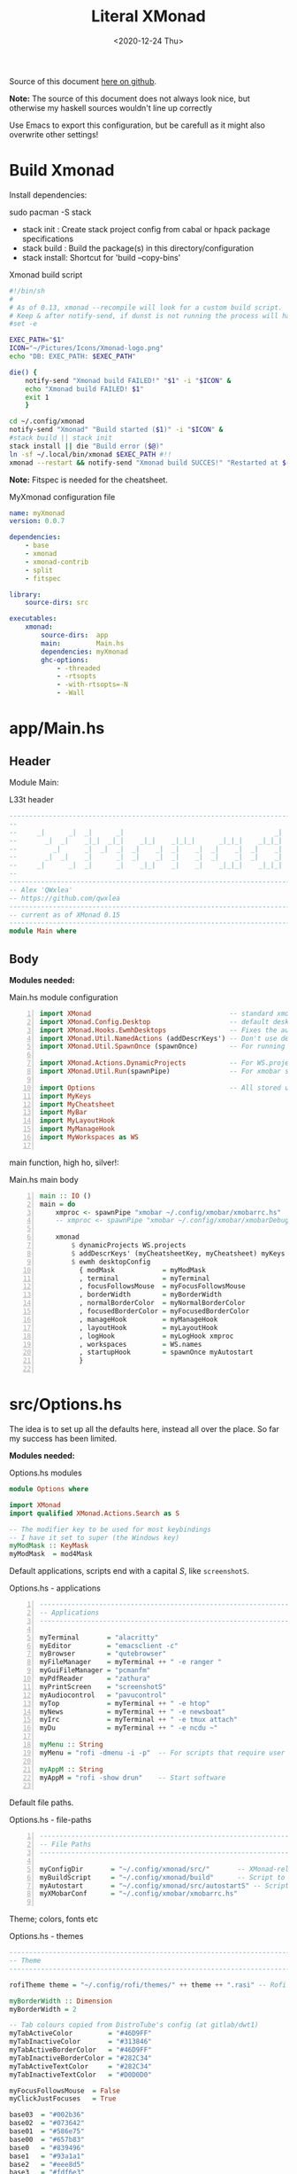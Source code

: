 #+options: ':nil *:t -:t ::t <:t H:3 \n:nil ^:t arch:headline author:t
#+options: broken-links:nil c:nil creator:nil d:(not "LOGBOOK") date:t e:t email:nil
#+options: f:t inline:t num:nil p:nil pri:nil prop:nil stat:t tags:t tasks:t tex:t
#+OPTIONS: timestamp:t title:t toc:1 todo:t |:t
#+OPTIONS: html-style:nil :html-head-include-scripts nil
#+title: Literal XMonad
#+date: <2020-12-24 Thu>
#+PROPERTY: header-args  :mkdirp yes
#+HTML_HEAD: <link rel="stylesheet" type="text/css" href="res/org.css"/>
#+EXPORT_FILE_NAME: index.html

Source of this document [[https://github.com/QWxleA/literal-xmonad/blob/master/docs/ws.html][here on github]].

**Note:** The source of this document does not always look nice, but otherwise my haskell sources wouldn't line up correctly

Use Emacs to export this configuration, but be carefull as it might also overwrite other settings!

* Build Xmonad

  Install dependencies:

  #+begin_example shell
  sudo pacman -S stack
  #+end_example

  - stack init  :  Create stack project config from cabal or hpack package specifications
  - stack build :  Build the package(s) in this directory/configuration
  - stack install: Shortcut for 'build --copy-bins'

  #+CAPTION: Xmonad build script
  #+begin_src sh :tangle-mode (identity #o555) :tangle "~/.config/xmonad/build" :mkdirp yes
    #!/bin/sh
    #
    # As of 0.13, xmonad --recompile will look for a custom build script.
    # Keep & after notify-send, if dunst is not running the process will hang
    #set -e

    EXEC_PATH="$1"
    ICON="~/Pictures/Icons/Xmonad-logo.png"
    echo "DB: EXEC_PATH: $EXEC_PATH"

    die() {
        notify-send "Xmonad build FAILED!" "$1" -i "$ICON" &
        echo "Xmonad build FAILED! $1"
        exit 1
        }

    cd ~/.config/xmonad
    notify-send "Xmonad" "Build started ($1)" -i "$ICON" &
    #stack build || stack init
    stack install || die "Build error ($@)"
    ln -sf ~/.local/bin/xmonad $EXEC_PATH #!!
    xmonad --restart && notify-send "Xmonad build SUCCES!" "Restarted at $(date)" -i "$ICON" &
  #+end_src

  *Note:* Fitspec is needed for the cheatsheet.

  #+CAPTION: MyXmonad configuration file
  #+begin_src yaml :tangle "~/.config/xmonad/package.yaml" :noweb tangle
    name: myXmonad
    version: 0.0.7

    dependencies:
        - base
        - xmonad
        - xmonad-contrib
        - split
        - fitspec

    library:
        source-dirs: src

    executables:
        xmonad:
            source-dirs:  app
            main:         Main.hs
            dependencies: myXmonad
            ghc-options:
                - -threaded
                - -rtsopts
                - -with-rtsopts=-N
                - -Wall
  #+end_src

* app/Main.hs
  :PROPERTIES:
  :header-args:  :tangle "~/.config/xmonad/app/Main.hs"
  :END:

** Header

   Module Main:

   #+Caption: L33t header
   #+begin_src haskell
     ---------------------------------------------------------------------------
     --                                                                       --
     --     _|      _|  _|      _|                                      _|    --
     --       _|  _|    _|_|  _|_|    _|_|    _|_|_|      _|_|_|    _|_|_|    --
     --         _|      _|  _|  _|  _|    _|  _|    _|  _|    _|  _|    _|    --
     --       _|  _|    _|      _|  _|    _|  _|    _|  _|    _|  _|    _|    --
     --     _|      _|  _|      _|    _|_|    _|    _|    _|_|_|    _|_|_|    --
     --                                                                       --
     ---------------------------------------------------------------------------
     -- Alex 'QWxlea'
     -- https://github.com/qwxlea                                             --
     ---------------------------------------------------------------------------
     -- current as of XMonad 0.15
     ---------------------------------------------------------------------------
     module Main where
   #+end_src

** Body

  *Modules needed:*

  #+Caption: Main.hs module configuration
  #+begin_src haskell -n
     import XMonad                                   -- standard xmonad library
     import XMonad.Config.Desktop                    -- default desktopConfig
     import XMonad.Hooks.EwmhDesktops                -- Fixes the automatic fullscreening & wmctrl
     import XMonad.Util.NamedActions (addDescrKeys') -- Don't use default key bindings
     import XMonad.Util.SpawnOnce (spawnOnce)        -- For running autostart only once (on login)

     import XMonad.Actions.DynamicProjects           -- For WS.projects
     import XMonad.Util.Run(spawnPipe)               -- For xmobar src/MyBar

     import Options                                  -- All stored under /src/
     import MyKeys
     import MyCheatsheet
     import MyBar
     import MyLayoutHook
     import MyManageHook
     import MyWorkspaces as WS

   #+end_src

   main function, high ho, silver!:

  #+Caption: Main.hs main body
  #+begin_src haskell +n
     main :: IO ()
     main = do
         xmproc <- spawnPipe "xmobar ~/.config/xmobar/xmobarrc.hs"
         -- xmproc <- spawnPipe "xmobar ~/.config/xmobar/xmobarDebug.hs"

         xmonad                                                        -- applied over defaults
             $ dynamicProjects WS.projects                             -- See MyWorkspaces
             $ addDescrKeys' (myCheatsheetKey, myCheatsheet) myKeys    -- See myCheatsheet
             $ ewmh desktopConfig                                      -- xdotool and wmtrl are great!
               { modMask            = myModMask
               , terminal           = myTerminal
               , focusFollowsMouse  = myFocusFollowsMouse
               , borderWidth        = myBorderWidth
               , normalBorderColor  = myNormalBorderColor
               , focusedBorderColor = myFocusedBorderColor
               , manageHook         = myManageHook
               , layoutHook         = myLayoutHook
               , logHook            = myLogHook xmproc
               , workspaces         = WS.names
               , startupHook        = spawnOnce myAutostart
               }

   #+end_src

* src/Options.hs
  :PROPERTIES:
  :header-args: :tangle "~/.config/xmonad/src/Options.hs"
  :END:

  The idea is to set up all the defaults here, instead all over the place. So far my success has been limited.

  *Modules needed:*

  #+Caption: Options.hs modules
  #+begin_src haskell
    module Options where

    import XMonad
    import qualified XMonad.Actions.Search as S

    -- The modifier key to be used for most keybindings
    -- I have it set to super (the Windows key)
    myModMask :: KeyMask
    myModMask  = mod4Mask
  #+end_src

  Default applications, scripts end with a capital /S/, like =screenshotS=.

  #+Caption: Options.hs - applications
  #+begin_src haskell -n
    ---------------------------------------------------------------------------
    -- Applications                                                         ---
    ---------------------------------------------------------------------------

    myTerminal       = "alacritty"
    myEditor         = "emacsclient -c"
    myBrowser        = "qutebrowser"
    myFileManager    = myTerminal ++ " -e ranger "
    myGuiFileManager = "pcmanfm"
    myPdfReader      = "zathura"
    myPrintScreen    = "screenshotS"
    myAudiocontrol   = "pavucontrol"
    myTop            = myTerminal ++ " -e htop"
    myNews           = myTerminal ++ " -e newsboat"
    myIrc            = myTerminal ++ " -e tmux attach"
    myDu             = myTerminal ++ " -e ncdu ~"

    myMenu :: String
    myMenu = "rofi -dmenu -i -p"  -- For scripts that require user input

    myAppM :: String
    myAppM = "rofi -show drun"    -- Start software

  #+end_src

  Default file paths.

  #+Caption: Options.hs - file-paths
  #+begin_src haskell -n
    ---------------------------------------------------------------------------
    -- File Paths                                                           ---
    ---------------------------------------------------------------------------

    myConfigDir       = "~/.config/xmonad/src/"       -- XMonad-related config
    myBuildScript     = "~/.config/xmonad/build"      -- Script to recompile and restart xmonad
    myAutostart       = "~/.config/xmonad/src/autostartS" -- Script to run on login
    myXMobarConf      = "~/.config/xmobar/xmobarrc.hs"

  #+end_src

  Theme; colors, fonts etc

  #+Caption: Options.hs - themes
  #+begin_src haskell
    ---------------------------------------------------------------------------
    -- Theme                                                                ---
    ---------------------------------------------------------------------------

    rofiTheme theme = "~/.config/rofi/themes/" ++ theme ++ ".rasi" -- Rofi theme directory

    myBorderWidth :: Dimension
    myBorderWidth = 2

    -- Tab colours copied from DistroTube's config (at gitlab/dwt1)
    myTabActiveColor         = "#46D9FF"
    myTabInactiveColor       = "#313846"
    myTabActiveBorderColor   = "#46D9FF"
    myTabInactiveBorderColor = "#282C34"
    myTabActiveTextColor     = "#282C34"
    myTabInactiveTextColor   = "#D0D0D0"

    myFocusFollowsMouse  = False
    myClickJustFocuses   = True

    base03  = "#002b36"
    base02  = "#073642"
    base01  = "#586e75"
    base00  = "#657b83"
    base0   = "#839496"
    base1   = "#93a1a1"
    base2   = "#eee8d5"
    base3   = "#fdf6e3"
    yellow  = "#b58900"
    orange  = "#cb4b16"
    red     = "#dc322f"
    magenta = "#d33682"
    violet  = "#6c71c4"
    blue    = "#268bd2"
    cyan    = "#2aa198"
    green   = "#859900"

    -- sizes
    gap         = 10
    topbar      = 10
    myBorder    =  2
    prompt :: Dimension
    prompt      = 30
    status      = 20

    myNormalBorderColor, myFocusedBorderColor :: String
    myNormalBorderColor     = "#000000"
    myFocusedBorderColor    = active

    active       = blue
    activeWarn   = red
    inactive     = violet
    focusColor   = blue
    unfocusColor = base02

    myFont       = "xft:NotoSansMono Nerd Font:style=Regular:size=12:antialias=true:hinting=true"
    myMediumFont = "xft:NotoSansMono Nerd Font:style=Regular:size=32:antialias=true:hinting=true"
    myLargeFont  = "xft:NotoSansMono Nerd Font:style=Bold:size=60:antialias=true:hinting=true"

  #+end_src

  Search engines, several from [[https://hackage.haskell.org/package/xmonad-contrib-0.16/docs/XMonad-Actions-Search.html][XMonad.Actions.Search]] + custom ones I regularly use:

  #+Caption: Options.hs - search engine
  #+begin_src haskell -n
    archwiki, news, reddit, urban :: S.SearchEngine

    archwiki = S.searchEngine "archwiki" "https://wiki.archlinux.org/index.php?search="
    news     = S.searchEngine "news" "https://news.google.com/search?q="
    reddit   = S.searchEngine "reddit" "https://www.reddit.com/search/?q="
    urban    = S.searchEngine "urban" "https://www.urbandictionary.com/define.php?term="
    fontawe  = S.searchEngine "font-awesome" "https://fontawesome.com/icons?d=gallery&q="

    searchList :: [(String, S.SearchEngine)]
    searchList = [ ("a", archwiki)
                 , ("c", S.hackage)
                 , ("f", fontawe)
                 , ("g", S.google)
                 , ("h", S.hoogle)
                 , ("i", S.imdb)
                 , ("n", news)
                 , ("r", reddit)
                 , ("u", urban)
                 , ("w", S.wikipedia)
                 ]
  #+end_src

* src/MyKeys.hs
  :PROPERTIES:
  :header-args: :tangle "~/.config/xmonad/src/MyKeys.hs"
  :END:

  Interesting part:

  - [[https://hackage.haskell.org/package/xmonad-contrib-0.16/docs/XMonad-Util-NamedActions.html][XMonad.Util.NamedActions]] -- Which is used by the [[*src/MyCheatsheet][cheatsheet]].

  *Modules needed:*

  #+CAPTION: MyKeys definition
  #+begin_src haskell -n
module MyKeys
(myKeys,myCheatsheetKey)
where

import Data.Char (isSpace, toUpper) --isSpace?
import System.Exit -- (exitSuccess)
import XMonad

import XMonad.Hooks.ManageDocks             -- show/hide xmobar

import XMonad.Layout.MultiToggle
import XMonad.Layout.MultiToggle.Instances
import XMonad.Layout.ResizableTile
import qualified XMonad.StackSet as W

import XMonad.Actions.CycleWS               -- move around WS
import XMonad.Util.WorkspaceCompare         -- custom WS functions filtering NSP

import XMonad.Util.EZConfig
import XMonad.Util.NamedActions
import XMonad.Actions.ShowText              -- (ref:showTextM)
import XMonad.Util.NamedScratchpad

import XMonad.Prompt
import XMonad.Prompt.ConfirmPrompt          -- don't just hard quit
import XMonad.Prompt.FuzzyMatch             -- (ref:fuzzyM) TODO
import XMonad.Prompt.Man
import qualified XMonad.Actions.Search as S

import XMonad.Actions.DynamicProjects       -- to switch to projects

import XMonad.Actions.SinkAll               -- make all windows unfloat

import Options                              -- defaults
import MyScratchpads

  #+end_src

  #+CAPTION: Help functions
  #+begin_src haskell -n
-- Convert multiword strings to arguments (concatenate with delimiters)
-- This makes sure my shell scripts correctly interpret their arguments
args :: String -> [String] -> String
args command arguments = command ++ " " ++ unwords (map show arguments)

quitXmonad :: X ()
quitXmonad = confirmPrompt hotPromptTheme "exit"
  $ io (exitWith ExitSuccess)

rebuildXmonad :: X ()
rebuildXmonad = do
  -- spawn "xmonad --recompile && xmonad --restart"
  spawn myBuildScript

restartXmonad :: X ()
restartXmonad = do
  spawn "xmonad --restart"

nextNonEmptyWS = findWorkspace getSortByIndexNoSP Next HiddenNonEmptyWS 1
    >>= \t -> (windows . W.view $ t)
prevNonEmptyWS = findWorkspace getSortByIndexNoSP Prev HiddenNonEmptyWS 1
    >>= \t -> (windows . W.view $ t)
getSortByIndexNoSP =
    fmap (.namedScratchpadFilterOutWorkspace) getSortByIndex


  #+end_src

  Modifiers:

  - M = M1 is Super, which I have also set to space when held down TODO
  - H is Hyper, which I have set to the menu key
  - C-Esc is Super tapped on its own

  =myKeys= contains all the key bindings, also, we pre-define longer commands:

  #+CAPTION: myKeys configuration
  #+begin_src haskell -n
myKeys :: XConfig l -> [((KeyMask, KeySym), NamedAction)]
myKeys conf = let

    subKeys name list = subtitle name : mkNamedKeymap conf list

    -- Abbreviations for certain actions
    menuEditScript         = spawn $ args "menuEditConfigsS" [myMenu,myEditor]
    menuEditConfig         = spawn $ args "menuEditConfigsS" [myMenu,myEditor]

    viewScreen s          = screenWorkspace s >>= flip whenJust (windows . W.view)
    shiftScreen s         = screenWorkspace s >>= flip whenJust (windows . W.shift)
    unFloat               = withFocused $ windows . W.sink

    volumeAdjust "toggle" = spawn "adjustVolumeS toggle"
    volumeAdjust value    = spawn $ args "adjustVolumeS" $ words value

    in

  #+end_src

  #+CAPTION: Core Xmonad bindings
  #+begin_src haskell -n
    subKeys "Core"
    [ ("M-S-q"                   ,addName "Quit XMonad (logout)"   $ quitXmonad)
    , ("M-q"                     ,addName "Recompile & restart"    $ rebuildXmonad)
    , ("M-M1-q"                  ,addName "Restart"                $ restartXmonad)
    , ("C-<Escape>"              ,addName "Application launcher"   $ spawn myAppM)
    ] ^++^

  #+end_src

  Window manager bindings, for these I use =Super=:

  - Screens
  - Workspaces ([[https://hackage.haskell.org/package/xmonad-contrib-0.16/docs/XMonad-Actions-CycleWS.html][XMonad.Actions.CycleWS]] for quickly jumping back and from)
  - Layouts
  - Windows

  #+CAPTION: Screens and Workspaces
  #+begin_src haskell -n
    subKeys "Screens" (
    [("M-"++key,                  addName ("Focus screen "++show sc)   $     viewScreen sc)
        | (key,sc) <- zip ["w","e","r"] [0..]
    ] ^++^
    [("M-S-"++key,                addName ("Send to screen "++show sc) $     shiftScreen sc)
        | (key,sc) <- zip ["w","e","r"] [0..]
    ]) ^++^

    subKeys "Workspaces" (
    --[ ("M-u",                     addName "View next"              $ )
    --, ("M-i,",                    addName "View previous"          $ )
    --, ("M-S-u",                   addName "Send to next"           $ )
    --, ("M-S-i",                   addName "Send to previous"       $ )
    --] ^++^
    [ ("M-"++show key,            addName ("View workspace "++i)    $ windows $ W.greedyView i)
        | (key,i) <- zip [1..9] (XMonad.workspaces conf)
    ] ^++^
    [ ("M-S-"++show key,          addName ("Send to workspace "++i) $ windows $ W.shift i)
        | (key,i) <- zip [1..9] (XMonad.workspaces conf)
    ] ^++^
    [ ("M3-<Tab>"           , addName "Toggle last workspace"       $ toggleWS' ["NSP"])
    , ("M-<Right>"          , addName "Next non-empty workspace"    $ nextNonEmptyWS)
    , ("M-<Left>"           , addName "Prev non-empty workspace"    $ prevNonEmptyWS)
    ]) ^++^

  #+end_src

  #+CAPTION: Layouts and Windows
  #+begin_src haskell -n
        subKeys "Layouts"
        [ ("M-h"                     ,addName "Shrink master"          $ sendMessage Shrink)
        , ("M-l"                     ,addName "Expand master"          $ sendMessage Expand)
        , ("M-i"                     ,addName "Shrink slave"           $ sendMessage MirrorExpand)
        , ("M-u"                     ,addName "Expand slave"           $ sendMessage MirrorShrink)
        , ("M-,"                     ,addName "Inc master windows"     $ sendMessage $ IncMasterN 1)
        , ("M-."                     ,addName "Dec master windows"     $ sendMessage $ IncMasterN (-1))
        , ("M-<Space>"               ,addName "Next layout"            $ sendMessage NextLayout)
        , ("M-f"                     ,addName "Toggle fullscreen"      $ sendMessage $ Toggle NBFULL)
        , ("M-s"                     ,addName "Hide Xmobar"            $ sendMessage ToggleStruts)
        ] ^++^

        subKeys "Windows"
        [ ("M-<Tab>"                 ,addName "Focus next"             $ windows W.focusDown)
        , ("M-S-<Tab>"               ,addName "Focus previous"         $ windows W.focusUp)
        , ("M-j"                     ,addName "Focus next"             $ windows W.focusDown)
        , ("M-k"                     ,addName "Focus previous"         $ windows W.focusUp)
        , ("M-m"                     ,addName "Focus master"           $ windows W.focusMaster)
        , ("M-S-j"                   ,addName "Swap next"              $ windows W.swapDown)
        , ("M-S-k"                   ,addName "Swap previous"          $ windows W.swapUp)
        , ("M-<Return>"              ,addName "Swap master"            $ windows W.swapMaster)
        , ("M-t"                     ,addName "Unfloat"                $ unFloat)
        , ("M-S-t"                   ,addName "Unfloat All"            $ sinkAll)
        , ("M-S-c"                   ,addName "Close window"           $ kill)
        , ("M-<Backspace>"           ,addName "Close window"           $ kill)
        ] ^++^

  #+end_src

  #+CAPTION: Projects
  #+NAME: Project keys
  #+begin_src haskell -n
    subKeys "Projects"
    [ ("M-w"   , addName "switch Project Prompt"   $ switchProjectPrompt warmPromptTheme)
    , ("M-S-w" , addName "shift To Project Prompt" $ shiftToProjectPrompt warmPromptTheme)
    ] ^++^

  #+end_src

  Application bindings, these are (mostly) using the =Hyper key= (menu):

  Note: =M-S-<Return>= is a fallback, I broke my /menu/ binding a couple of times.

  #+CAPTION: Applications
  #+begin_src haskell -n
    subKeys "Applications"
    [ ("M-S-<Return>"            ,addName "Terminal emulator"      $ spawn myTerminal)
    , ("M3-<Return>"             ,addName "Terminal emulator"      $ spawn myTerminal)
    , ("M3-d"                    ,addName "Start apps (I3 dmenu)"  $ spawn myAppM)
    , ("M3-e"                    ,addName "Text editor"            $ spawn myEditor)
    , ("M3-f"                    ,addName "Terminal file manager"  $ spawn myFileManager)
    , ("M3-h"                    ,addName "Htop"                   $ spawn myTop)
    , ("M3-i"                    ,addName "Weechat"                $ spawn myIrc)
    , ("M3-n"                    ,addName "Newsboat"               $ spawn myNews)
    , ("M3-S-f"                  ,addName "Graphical file manager" $ spawn myGuiFileManager)
    , ("M3-w"                    ,addName "Web browser (minimal)"  $ spawn myBrowser)
    , ("M3-S-w"                  ,addName "Chromium"               $ spawn "chromium")
    , ("M3-C-w"                  ,addName "Chromium anonymous"     $ spawn "chromium --name=ignognito --incognito")
    , ("M3-z"                    ,addName "Zoom"                   $ spawn "zoom")
    ] ^++^

    subKeys "My (rofi) Scripts"
    [ ("M3-p M3-p",                 addName "Edit scripts"        $ menuEditScript)
    , ("M3-p M3-e",                 addName "Edit configs"        $ menuEditConfig)
    ] ^++^

  #+end_src

  #+CAPTION: Multimedia Keys
  #+begin_src haskell -n
    subKeys "Multimedia Keys"
    [ ("<XF86AudioMute>"         ,addName "Toggle mute"           $ volumeAdjust "togmute")
    , ("M3-<Space>"              ,addName "Toggle mute"           $ volumeAdjust "togmute")
    , ("<XF86AudioLowerVolume>"  ,addName "Decrease volume"       $ volumeAdjust "down")
    , ("<XF86AudioRaiseVolume>"  ,addName "Increase volume"       $ volumeAdjust "up")
    , ("<XF86MonBrightnessDown>" ,addName "Decrease brightness"   $ spawn "backlightS -dec 10")
    , ("<XF86MonBrightnessUp>"   ,addName "Increase brightness"   $ spawn "backlightS -inc 10")
    , ("<XF86TouchpadToggle>"    ,addName "Toggle Touchpad"       $ spawn "toggleTouchpadS")
    , ("<Print>"                 ,addName "Take screenshot"       $ spawn (myPrintScreen ++ " -n"))
    , ("S-<Print>"               ,addName "Take screenshot menu"  $ spawn myPrintScreen)
    , ("M-u p"                   ,addName "Play music"            $ spawn "mpc play")
    , ("M-u ,"                   ,addName "Play next"             $ spawn "mpc next")
    , ("M-u ."                   ,addName "Play previous"         $ spawn "mpc prev")
    , ("M-u <Space>"             ,addName "Toggle play"           $ spawn "mpc toggle")
    , ("M-u n"                   ,addName "Fetch TV url"          $ spawn "newseries -p")
    , ("M-u /"                   ,addName "Music player"          $ namedScratchpadAction myScratchPads "myMusic")
    ] ^++^

  #+end_src

  #+CAPTION: Scratchpads
  #+begin_src haskell -n
    subKeys "Scratchpads"
    [ ("M-C-<Return>" ,addName "Scratchpads"    $ namedScratchpadAction myScratchPads "scratchpad")
    , ("M-`"          ,addName "Scratchpad"     $ namedScratchpadAction myScratchPads "scratchpad")
    , ("M-z a"        ,addName "Volume control" $ namedScratchpadAction myScratchPads "myPavu")
    , ("M-z m"        ,addName "Music player"   $ namedScratchpadAction myScratchPads "myMusic")
    , ("M-z w"        ,addName "Whatsapp"       $ namedScratchpadAction myScratchPads "myWhatsApp")
    , ("M-z p"        ,addName "Proton mail"    $ namedScratchpadAction myScratchPads "myProtonmail")

    , ("M3-<F1>"      ,addName "Scratchpads"    $ namedScratchpadAction myScratchPads "scratchpad")
    , ("M3-<F2>"      ,addName "Whatsapp"       $ namedScratchpadAction myScratchPads "myWhatsApp")
    , ("M3-<F3>"      ,addName "Proton mail"    $ namedScratchpadAction myScratchPads "myProtonmail")
    , ("M3-<F4>"      ,addName "Volume control" $ namedScratchpadAction myScratchPads "myPavu")
    , ("M3-<F5>"      ,addName "Music player"   $ namedScratchpadAction myScratchPads "myMusic")

    ] ^++^

  #+end_src
  Prompts (=H-m=, man-page) and Search-engines(=H-s= +):

  - =g= S.google
  - =h= S.hoogle
  - =w= S.wikipedia
  - =a= archwiki
  - =n= news
  - =r= reddit
  - =u= urban
  - =c= S.hackage

  (Defined [[*src/Options.hs][here]])

  #+CAPTION: Prompts
  #+begin_src haskell -n
    subKeys "Prompts"
    [ ("M3-m" ,addName "Man-page Prompt" $ manPrompt myPromptTheme)] ^++^

    subKeys "Searchengines"
    [ ("M3-s " ++ k ,addName "Search Engines"  $ S.promptSearch myPromptTheme f) | (k,f) <- searchList]

  #+end_src

  Keybinding to display the keybinding cheatsheet

  #+CAPTION: Cheatsheet
  #+begin_src haskell -n
myCheatsheetKey :: (KeyMask, KeySym)
myCheatsheetKey = (myModMask .|. shiftMask, xK_slash)

  #+end_src

  Theme prompts:

  - Regular, for normal propmpts.
  - Warm, for projects
  - Hot, for Quitting and Killing

  #+CAPTION: Prompt theme
  #+begin_src haskell -n
myPromptTheme :: XPConfig
myPromptTheme = def
    { font                  = myFont
    , bgColor               = base03
    , fgColor               = active
    , fgHLight              = base03
    , bgHLight              = active
    , borderColor           = base03
    , promptBorderWidth     = 0
    , height                = prompt
    , promptKeymap          = emacsLikeXPKeymap
    , position              = Top
    -- , position            = CenteredAt { xpCenterY = 0.3, xpWidth = 0.3 }
    , historySize           = 256
    , historyFilter         = id
    , defaultText           = []
    -- , autoComplete        = Just 100000  -- set Just 100000 for .1 sec
    , showCompletionOnTab   = False
    -- , complCaseSensitivity  = ComplCaseSensitive False -- newer version :-(!
    , searchPredicate       = fuzzyMatch   --
    , sorter                = fuzzySort
    , defaultPrompter       = id $ map toUpper  -- change prompt to UPPER
    , alwaysHighlight       = True
    , maxComplRows          = Just 15 -- Nothing -- Nothing is unlimited
    }

warmPromptTheme = myPromptTheme
    { bgColor               = yellow
    , fgColor               = base03
    , position              = Top
    }

hotPromptTheme = myPromptTheme
    { bgColor               = red
    , fgColor               = base3
    , position              = Top
    }

  #+end_src

* src/MyBar.hs
  :PROPERTIES:
  :header-args: :tangle "~/.config/xmonad/src/MyBar.hs"
  :END:

  *Modules needed:*

  #+CAPTION: MyBar definition
  #+begin_src haskell -n
module MyBar
-- (spawnBarWithHandle, myBarAutostart, myLogHook)
where

import XMonad

import XMonad.Hooks.DynamicLog
import System.IO (Handle,hPutStrLn)

import Options

  #+end_src

  #+CAPTION: myLoghook
  #+begin_src haskell -n
myLogHook :: Handle -> X ()
myLogHook h = dynamicLogWithPP $ xmobarPP
                  { ppOutput          = hPutStrLn h
                  , ppTitle           = xmobarColor active "" . shorten 30
                  , ppVisible         = xmobarColor base0  "" . wrap "(" ")" . xmobarIcon
                  , ppUrgent          = xmobarColor red    "" . wrap " " " "
                  , ppSep             = xmobarColor red myNormalBorderColor " . "
                  , ppWsSep           = " "
                  , ppLayout          = xmobarColor yellow "" . xmobarLay
                  , ppOrder           = id
                  -- Format the workspace information
                  -- , ppCurrent         = xmobarColor active "" . wrap "[" "]"
                  , ppCurrent         = xmobarColor' active   "" . wrap "[" "]"
                  , ppHidden          = xmobarColor' inactive ""
                  -- , ppHiddenNoWindows = const ""
                  , ppHiddenNoWindows = xmobarColor inactive "" . myEmptyWsSymbol
                  }

#+end_src

Symbols used are from [[https://fontawesome.com/icons][font-awesome]].

Code is partly based on snippets from [[https://hackage.haskell.org/package/xmonad-contrib-0.16/docs/src/XMonad.Hooks.DynamicLog.html][here]], which is the most understandable Haskell I've read so far.

#+Caption: Replacing long project names with symbols and icons
#+begin_src haskell -n
-- Symbols for displaying workspaces in xmobar
-- Must be functions, as it expects a different symbol for each
myCurrentWsSymbol workspaceName = "[●]" -- The workspace currently active
myHiddenWsSymbol  workspaceName =  "●"  -- Workspaces with open windows
myEmptyWsSymbol   workspaceName =  "○"  -- Workspaces with no windows

-- Show scratchpads, just with another color
xmobarColor' :: String  -- ^ foreground color: a color name, or #rrggbb format
             -> String  -- ^ background color
             -> String  -- ^ output string
             -> String
xmobarColor' fg bg x = xmobarColor fg2 bg $ xmobarIcon x
              where fg2 = case x of
                      "NSP" -> unfocusColor
                      --"chat" -> red
                      _ -> fg

-- Use shorter indicators for the workspaces
xmobarIcon :: String -> String
xmobarIcon x = case (filter (/='[') $ filter (/=']') x) of
               "browsers" -> "<fn=1>\xf0ac</fn>"
               "emacs"    -> "<fn=1>\xf044</fn>"
               "xmonad"   -> "<fn=0>xm</fn>"
               "term"     -> "<fn=1>\xf044</fn>"
               "chat"     -> "<fn=1>\xf086</fn>"
               "scratch"  -> "<fn=1>\xf0ad</fn>"
               "media"    -> "<fn=1>\xf085</fn>"
               "docs"     -> "<fn=1>\xf19d</fn>"
               "tv"       -> "<fn=1>\xf008</fn>"
               "NSP"      -> "<fn=1>\xf249</fn>"
               _          -> x

-- Use shorter indicators for the layout
xmobarLay :: String -> String
xmobarLay x = case x of
               "Tall"                      -> "<fn=1>\xf00b</fn>" -- th-list
               "Three"                     -> "<fn=0>3</fn>"
               "Full"                      -> "<fn=1>\xf0c8</fn>" -- square "<fn=0>F</fn>"
               "full"                      -> "<fn=1>\xf0c8</fn>" -- square "<fn=0>F</fn>"
               "magnify"                   -> "<fn=1>\xf00e</fn>" -- search-plus
               "monocle"                   -> "<fn=1>\xf06e</fn>" -- eye
               "Tabs"                      -> "<fn=1>\xf0db</fn>" -- columns
               "tabs"                      -> "<fn=1>\xf03b</fn>"
               "grid"                      -> "<fn=1>\xf009</fn>" -- th-grid
               "floats"                    -> "<fn=1>\xf0c2</fn>" -- cloud
               "Tabbed Simplest"           -> "<fn=1>\xf03c</fn>" -- indent
               "readLayout"                -> "<fn=0>read</fn>"   --
               "vimLayout"                 -> "<fn=0>vim</fn>"    --
               "Mirror Mastered Accordion" -> "<fn=0>acc</fn>" --
               _       -> x

#+end_src

* src/MyLayoutHook.hs
  :PROPERTIES:
  :header-args: :tangle "~/.config/xmonad/src/MyLayoutHook.hs"
  :END:

      Extending layouts for daily use:

    - [[https://hackage.haskell.org/package/xmonad-contrib-0.16/docs/XMonad-Layout-WindowNavigation.html][XMonad.Layout.WindowNavigation]] -- WindowNavigation is an extension to allow easy navigation of a workspace. See here for the new key bindings. TODO alternative for =windows W.focusUp=
    - [[https://hackage.haskell.org/package/xmonad-contrib-0.16/docs/XMonad-Layout-LimitWindows.html][XMonad.Layout.LimitWindows]] -- A layout modifier that limits the number of windows that can be =shown=. My screen is not all that big, more then four windows is silly in most cases. Notice that the layout =shows= four windows, the other ones are still there, just not shown!

    Magnifing a layout:

    - [[https://hackage.haskell.org/package/xmonad-contrib-0.16/docs/XMonad-Layout-Magnifier.html][XMonad.Layout.Magnifier]] -- This is a layout modifier that will make a layout increase the size of the window that has focus.
    - [[https://hackage.haskell.org/package/xmonad-contrib-0.16/docs/XMonad-Layout-ResizableTile.html][XMonad.Layout.ResizableTile]] -- More useful tiled layout that allows you to change a width/height of window.

    I use this to flip back and forth between a video, playing at 2/3d of the screen and a terminal, also at 2/3d where I follow the lesson / video. Uses ref:resize and ref:magnify

    Floating windows

    [[https://hackage.haskell.org/package/xmonad-contrib-0.16/docs/XMonad-Layout-PerWorkspace.html#v:onWorkspace][XMonad.Layout.PerWorkspace]] -- Configure layouts on a per-workspace basis: use layouts and apply layout modifiers selectively, depending on the workspace.

  *Modules needed:*
  #+Caption: Layout modules
  #+begin_src haskell -n
{-# LANGUAGE NoMonomorphismRestriction, FlexibleContexts #-}

module MyLayoutHook
(myLayoutHook)
where

--Layouts
import XMonad.Layout.Tabbed
import XMonad.Layout.ThreeColumns
import XMonad.Layout.GridVariants (Grid(Grid))
import XMonad.Layout.Simplest
import XMonad.Layout.SimplestFloat
import XMonad.Layout.Tabbed
import XMonad.Layout.DwmStyle
import XMonad.Layout.Accordion
import XMonad.Layout.BinarySpacePartition (emptyBSP)
import XMonad.Layout.Decoration           (Decoration,
                                           DefaultShrinker)
import XMonad.Layout.Simplest             (Simplest)
import XMonad.Layout.Spiral

--Support
import XMonad.Layout.Master
import XMonad.Layout.Magnifier
import XMonad.Layout.LimitWindows (limitWindows, increaseLimit, decreaseLimit)

import XMonad.Hooks.ManageDocks (avoidStruts)
import XMonad.Layout

import XMonad.Layout.ToggleLayouts -- (ToggleLayout (..),(toggleLayouts)
import XMonad.Layout.MultiToggle
import XMonad.Layout.MultiToggle.Instances
-- import XMonad.Layout.MultiToggle.Instances (StdTransformers(NBFULL, MIRROR, NOBORDERS))

import XMonad.Layout.NoBorders --needed?

import XMonad.Layout.Renamed
import XMonad.Layout.ResizableTile
import XMonad.Layout.Spacing
import XMonad.Layout.Gaps
import XMonad.Layout.Fullscreen

import XMonad.Layout.PerWorkspace

import XMonad.Layout.ResizableTile
--variants
import           XMonad.Layout.LayoutModifier       (ModifiedLayout)
-- import XMonad.Layout.WindowNavigation
--Misc
import XMonad.Layout.ShowWName

import Options

  #+end_src

#+Caption: Layout definitions
#+begin_src haskell -n

tall    = renamed [Replace "Tall"]
        $ mySpacing
        $ avoidStruts
        $ ResizableTall 1 (3/100) (1/2) []
wide    = renamed [Replace "wide"]
        $ mySpacing
        $ avoidStruts
        $ Mirror tall
full    = renamed [Replace "full"]
        $ avoidStruts
        $ Full
three   = renamed [Replace "Three"]
        $ mySpacing
        $ avoidStruts
        $ ThreeColMid 1 (3/100) (1/2)
grid    = renamed [Replace "grid"]
         -- $ windowNavigation
         -- $ addTabs shrinkText myTabTheme
         -- $ subLayout [0,1,2] (smartBorders Simplest)
        $ limitWindows 4
         -- $ mySpacing
         -- $ mkToggle (single MIRROR)
        $ Grid (16/10)
tabs    = renamed [Replace "Tabs"]
        $ avoidStruts
        $ tabbed shrinkText myTabConfig
magnify = renamed [Replace "magnify"]
           -- $ windowNavigation
           -- $ addTabs shrinkText myTabTheme
           -- $ subLayout [0,1,2] (smartBorders Simplest)
        $ magnifier
           -- $ limitWindows 2
           -- $ mySpacing 8
        $ ResizableTall 1 (3/100) (1/2) []
floats  = renamed [Replace "floats"]
        -- $ windowNavigation
      -- $ addTabs shrinkText myTabTheme
             -- $ subLayout [] (smartBorders Simplest)
        $ limitWindows 20 simplestFloat
readLayout = renamed [Replace "2/3"] (dwmStyle shrinkText myTabConfig (mastered (1/100) (2/3) Accordion))
-- tabLayout :: ModifiedLayout (Decoration TabbedDecoration DefaultShrinker) Simplest Window
tabLayout = tabbed shrinkText myTabConfig
vimLayout = Mirror (mastered (1/100) (4/5) Accordion)
tiled = Tall nmaster delta ratio
delta = 3/100
ratio = 1/2
nmaster = 1

#+end_src

#+Caption: myLayoutHook
#+begin_src haskell -n
myLayoutHook = avoidStruts
             -- $ toggleLayouts zoom defaultLayouts
             $ smartBorders
             $ showWName'  myShowWNameTheme
             $ mkToggle (single NBFULL)
             $ mkToggle (single MIRROR)
             $ onWorkspace "browsers"   webLayouts
             $ onWorkspace "zoom"       zoomLayouts
             $ onWorkspaces maxProj     maxLayouts
             $ onWorkspaces termProj    termLayouts
             $ defaultLayouts
             where
               maxProj      = ["chat","emacs","tv"]
               studyProj    = ["haskell","python"]
               termProj     = ["term","xmonad"]
               vidProj      = ["tmp"]
               maxLayouts   = full       ||| magnify ||| tall
               studyLayouts = readLayout ||| tall    ||| grid
               termLayouts  = readLayout ||| tall    ||| grid    ||| tabs ||| wide
               vidLayouts   = full       ||| grid    ||| tall
               webLayouts   = full       ||| tabs    ||| tiled
               zoomLayouts  = readLayout ||| tabs    ||| magnify ||| floats
               defaultLayouts = tall
                                ||| readLayout
                                ||| tabLayout
                                ||| vimLayout
                                ||| tiled
                                ||| tabs
                                ||| three
                                ||| Simplest
                                ||| full
                                ||| grid
                                ||| wide
                                ||| floats
                                ||| magnify

  #+end_src

#+Caption: Gaps and spacing
#+begin_src haskell -n
-- Gaps around and between windows
-- Changes only seem to apply if I log out then in again
-- Dimensions are given as (Border top bottom right left)
mySpacing = spacingRaw True                -- Only for >1 window
                       -- The bottom edge seems to look narrower than it is
                       (Border 0 15 10 10) -- Size of screen edge gaps
                       True                -- Enable screen edge gaps
                       (Border 5 5 5 5)    -- Size of window gaps
                       True                -- Enable window gaps

myTabConfig ::  Theme
myTabConfig = def { fontName            = myFont
                  , activeColor         = myTabActiveColor
                  , inactiveColor       = myTabInactiveColor
                  , activeBorderColor   = myTabActiveBorderColor
                  , inactiveBorderColor = myTabInactiveBorderColor
                  , activeTextColor     = myTabActiveTextColor
                  , inactiveTextColor   = myTabInactiveTextColor
                  }

#+end_src

  [[https://hackage.haskell.org/package/xmonad-contrib-0.16/docs/XMonad-Layout-ShowWName.html][XMonad-Layout-ShowWName]]: This is a layout modifier that will show the workspace name (on entering a workspace). Especially usefull as I don't write workspace names in my bar. Every workspace name is a project, defined under [[*src/MyWorkspaces][src/MyWorkspaces]].

  #+Caption: ShowName configation
  #+begin_src haskell -n

myShowWNameTheme :: SWNConfig
myShowWNameTheme = def
    { swn_font              = myMediumFont
    , swn_fade              = 1.0
    , swn_bgcolor           = base03
    , swn_color             = base3
    }

  #+end_src

* src/MyManageHook.hs
  :PROPERTIES:
  :header-args: :tangle "~/.config/xmonad/src/MyManageHook.hs"
  :END:

  *Modules needed:*

  #+Caption: Manage hook definition
  #+begin_src haskell -n
module MyManageHook
(myManageHook)
where

import Data.List (isInfixOf)
import Data.Ratio
import XMonad
import XMonad.Hooks.ManageDocks
import XMonad.Hooks.ManageHelpers
import qualified XMonad.StackSet as W

import MyScratchpads (myScratchPads)
import XMonad.Util.NamedScratchpad

  #+end_src

  #+Caption: Manage hook help functions
  #+begin_src haskell -n
titleContains :: String -> Query Bool
titleContains string = fmap (isInfixOf string) title

isZoomNotification :: Query Bool
isZoomNotification = className =? "zoom" <&&> title =? "zoom"

  #+end_src

   **Window rules: Manage Hook**

   Execute arbitrary actions and WindowSet manipulations when managing
   a new window. You can use this to, for example, always float a
   particular program, or have a client always appear on a particular
   workspace.

   To find the property name associated with a program, use

   #+begin_example
   xprop | grep WM_CLASS
   #+end_example

   and click on the client you're interested in.

   *Update:* use [[*Xprop wrapper - xmonpropS][Xprop wrapper - xmonpropS]]

   To match on the WM_NAME, you can use 'title' in the same way that
   'className' and 'resource' are used below.

   The class name of an application corresponds to the first
   value of WM_CLASS (“Pidgin”).
   The resource corresponds to the second value of WM_CLASS (also “Pidgin”).
   The title corresponds to WM_NAME (“Buddy List”).

  #+Caption: Manage hook
  #+begin_src haskell -n
manageSpecific :: ManageHook
manageSpecific = composeAll . concat $
    [ [ resource   =? c                     --> largeFloat | c <- floatApps ]

    , [ resource   =? "gsimplecal"          --> doFloatAt' (1554/1920) (30/1040) ]
    -- , [ className  =? c                     --> doShift ( myWorkspaces !! 0 )| c <- myBrowsers ] TODO IRC

    , [ role       =? "gimp-file-open"      --> doRectFloat (W.RationalRect 0.3 0.3 0.9 0.9) ]
    , [ className  =? "Gimp"                --> doCenterFloat]

    , [ className  =? "zoom" <&&> titleContains z --> doFloat | z <- myZoomFloats ]
    , [ isZoomNotification                        --> doFloat ]

    , [ className  =? "Chromium" <&&> role =? "GtkFileChooserDialog" --> largeFloat]
    , [ (title     =? "emacs-capture" )     --> smallFloat ]

    , [ (className =? "obs" <&&> title =? "Scripts" ) --> largeFloat ]
    , [ (className =? "obs" <&&> isDialog ) --> largeFloat ]
    ]
    where
        floatApps  = ["pavucontrol", "myMusic", "xmessage", "myFloat"]
        obsFloats  = [ "Scripts"]
        myZoomFloats   = ["Chat", "Participants", "Rooms"] -- Currently untested for breakout rooms
        role = stringProperty "WM_WINDOW_ROLE"
        doMaster = doF W.shiftMaster --append this to all floats so new windows always go on top, regardless of the current focus
        doFloatAt' x y = doFloatAt x y <+> doMaster

myManageHook :: ManageHook
myManageHook = manageSpecific <+> manageDocks  <+> namedScratchpadManageHook myScratchPads

  #+end_src

  #+Caption: Manage hook help functions
  #+begin_src haskell -n
largeFloat :: ManageHook
largeFloat = doFloatDep move
  where
    move :: W.RationalRect -> W.RationalRect
    move _ = W.RationalRect x y w h
    w, h, x, y :: Rational
    w = 3/4
    h = 3/4
    x = (1-w)/2
    y = (1-h)/2


smallFloat :: ManageHook
smallFloat = doFloatDep move
  where
    move :: W.RationalRect -> W.RationalRect
    move _ = W.RationalRect x y w h
    w, h, x, y :: Rational
    w = 2/3
    h = 1/4
    x = (1-w)/2
    y = (1-h)/2

zoomFloat :: ManageHook
zoomFloat = doFloatDep move
  where
    move :: W.RationalRect -> W.RationalRect
    move _ = W.RationalRect x y w h
    w, h, x, y :: Rational
    w = 1/4
    h = 1/4
    x = (1-w)/2
    y = (1-h)/2

  #+end_src

* src/MyCheatsheet
  :PROPERTIES:
  :header-args:  :tangle "~/.config/xmonad/src/MyCheatsheet.hs"
  :END:

  - Source: [[https://github.com/quarkQuark/dotfiles/tree/49ab839c7c8ad33c728a1238a2af9ce860abe5dc/.config/xmonad][github.com/quarkQuark/dotfiles]]

  *Modules needed:*

  #+CAPTION: Cheatsheet definition
  #+begin_src haskell -n
    module MyCheatsheet
    (myCheatsheet)
    where

    import Data.List.Split (chunksOf)
    import System.IO
    import Test.FitSpec.PrettyPrint (columns) -- Requires the 'fitspec' package
    import XMonad
    import XMonad.Util.NamedActions
    import XMonad.Util.Run

  #+end_src

  Pipe key bindings to dzen2:

  #+CAPTION: Cheatsheet pipe to dzen2
  #+begin_src haskell -n
    -- Number of colomns with with which to display the cheatsheet
    myCheatsheetCols :: Int
    myCheatsheetCols = 3

    -- Format the keybindings so they can be sent to the display
    formatList :: [String] -> String
    formatList list = columns "SeparatorPlaceholder" -- Normalise column widths -> Table
                    $ map unlines -- Connect the sublists with line breaks -> [column1,column2,...]
                    $ chunksOf (myCheatsheetRows (list))
                    $ list -- The list to be formatted

            where rowsFromColumns list nCol = 1 + length list `div` nCol
                  myCheatsheetRows list = rowsFromColumns list myCheatsheetCols

    -- How to display the cheatsheet (adapted from Ethan Schoonover's config)
    myCheatsheet :: [((KeyMask, KeySym), NamedAction)] -> NamedAction
    myCheatsheet myKeyList = addName "Show Keybindings" $ io $ do
        handle <- spawnPipe "dzen2-display-cheatsheetS"
        hPutStrLn handle "TitlePlaceholder\n" -- Replaced in the script
        hPutStrLn handle $ formatList (showKm myKeyList)
        hClose handle
        return ()

  #+end_src

  Script: =dzen2-display-cheatsheetS=

  #+CAPTION: dzen2-display-cheatsheetS
  #+begin_src shell :tangle-mode (identity #o555) :tangle "~/.local/bin/dzen2-display-cheatsheetS"
    #!/usr/bin/sh

    font="Mono-10"

    # Colours
    background='#000000'
    titleColour='^fg(#00AAAA)'
    asideColour='^fg(#666666)'
    headingColour='^fg(#FFFFFF)'
    keyColourSuper='^fg(#AAAA00)'
    keyColourHyper='^fg(#AA88FF)'
    keyColourMedia='^fg(#FF8888)'
    descColour='^fg(#AAAAAA)'

    # Patterns to replace
    keyLinesSuper='\(M4-\|Super\)[^ ]*'
    keyLinesHyper='M3-[^ ]*'
    keyLinesMedia='\(Print\|XF86\|C-\)[^ ]*'
    headings='>>'

    # Replacement Variables
    super="${keyColourSuper}Super(Windows\/Space)${titleColour}"
    hyper="${keyColourHyper}Hyper(Caps Lock)${titleColour}"
    title="${titleColour}XMonad Keybindings (with the $super or $hyper key)"\
    "${asideColour}        -    Click to close"

    # Screen dimensions, for positioning calculations
    screenXY=`xdpyinfo | awk '/dimensions:/ { print $2 }'`
    screenX=${screenXY%x*}
    screenY=${screenXY#*x}

    # Dimensions
    lineHeight=24
    lines=42
    replaceSeparator="s/SeparatorPlaceholder/    /g"
    width=1800
    height=`expr ${lineHeight} \* \( ${lines} + 1 \)`

    # Position
    xPos=`expr \( ${screenX} - ${width} \) / 2`
    yPos=`expr \( ${screenY} - ${height} \) / 2`

    # Dzen behaviour
    eventActions='onstart=uncollapse'\
    ';button1=exit;button3=exit;key_Escape=exit'\
    ';button4=scrollup;button5=scrolldown'

    # Replace placeholders
    replaceTitle="s/TitlePlaceholder/${title}/g"
    replaceSuperTap="s/C-Escape/Super   /g"
    replaceShift="s/Shift-\([^ ]*\)/S-\1    /g"
    replaceSlash="s/slash/\/    /g"
    replacePlaceholders="${replaceTitle};${replaceM4};${replaceSuperTap}
    ;${replaceShift};${replaceSlash};${replaceSeparator}"

    # Format colour
    colourKeyLinesSuper="s/${keyLinesSuper}/${keyColourSuper}&${descColour}/g"
    colourKeyLinesHyper="s/${keyLinesHyper}/${keyColourHyper}&${descColour}/g"
    colourKeyLinesMedia="s/${keyLinesMedia}/${keyColourMedia}&${descColour}/g"
    colourHeadings="s/${headings}/${headingColour}&/g"
    formatColour="${colourKeyLinesSuper};${colourKeyLinesHyper};${colourKeyLinesMedia};${colourHeadings}"

    # Remove redundancies
    removeM4="s/M4-\([^ ]*\)/\1   /g"
    removeM3="s/M3-\([^ ]*\)/\1   /g"
    screen="s/ S \(.\)/ \1  /g"
    removeRedundancies="${removeM4};${removeM3};${screen}"

    addMargin="/[^<${title}>]/s/^/  /g"

    sed "${replacePlaceholders};${formatColour};${addMargin};${removeRedundancies}" \
        | dzen2 -p \
                -bg $background \
                -h "$lineHeight" -w "$width" -l "$lines" \
                -x "$xPos" -y "$yPos" \
                -fn $font \
                -e $eventActions

  #+end_src

* src/MyScratchpads
  :PROPERTIES:
  :header-args:  :tangle "~/.config/xmonad/src/MyScratchpads.hs"
  :END:

  [[https://hackage.haskell.org/package/xmonad-contrib-0.16/docs/XMonad-Util-NamedScratchpad.html][XMonad.Util.NamedScratchpad]] --

  *Modules needed:*

  #+CAPTION: Scratchpads definition
  #+begin_src haskell -n
    module MyScratchpads
    (myScratchPads)
    where

    import XMonad
    import Options
    import XMonad.Util.NamedScratchpad
    import qualified XMonad.StackSet as W
  #+end_src

  #+CAPTION: Scratchpads listing
  #+begin_src haskell -n
    ---------------------------------------------------------------------------
    -- SCRATCHPADS                                                           --
    ---------------------------------------------------------------------------
    myScratchPads :: [NamedScratchpad]
    myScratchPads = [ NS "scratchpad" spawnTerm findTerm manageTerm
                    , NS "myPavu" spawnPavu findPavu managePavu
                    , NS "myMusic" spawnMocp findMocp manageMocp
                    , NS "myWhatsApp" spawnWhatsApp findWhatsApp manageWhatsApp
                    , NS "myProtonmail" spawnProtonmail findProtonmail manageProtonmail
                    ]
      where
        spawnTerm  = myTerminal ++ " --class scratchPad"
        findTerm   = resource =? "scratchPad"
        manageTerm = customFloating $ W.RationalRect l t w h
                   where
                     h = 0.6
                     w = 0.9
                     t = 1 - h     -- bottom edge
                     l = (1 - w)/2 -- centered left/right
        spawnPavu  = myAudiocontrol ++ " --class myPavu"
        findPavu   = resource =? "pavucontrol" --TODO how to catch second field?
        managePavu = customFloating $ W.RationalRect l t w h
                   where
                     h = 0.7
                     w = 0.7
                     t = (1 - h)/2 -- centered top/bottom
                     l = (1 - w)/2 -- centered left/right
        spawnMocp  = "alacritty --config-file $XDG_CONFIG_HOME/alacritty/alacritty-mpd.yml --class myMusic -e ncmpcpp"
        findMocp   = resource =? "myMusic"
        manageMocp = customFloating $ W.RationalRect l t w h
                   where
                     h = 0.9
                     w = 0.9
                     t = 0.95 -h
                     l = 0.95 -w
        spawnWhatsApp  = "chromium --app=https://web.whatsapp.com/"
        findWhatsApp   = appName =? "web.whatsapp.com"
        manageWhatsApp = customFloating $ W.RationalRect l t w h
                   where
                     h = 0.9
                     w = 0.9
                     t = 0.95 -h
                     l = 0.95 -w
        spawnProtonmail  = "chromium --app=https://mail.protonmail.com/"
        findProtonmail   = appName =? "mail.protonmail.com"
        manageProtonmail = customFloating $ W.RationalRect l t w h
                   where
                     h = 0.9
                     w = 0.9
                     t = 0.95 -h
                     l = 0.95 -w
  #+end_src

* src/MyWorkspaces
  :PROPERTIES:
  :header-args:  :tangle "~/.config/xmonad/src/MyWorkspaces.hs"
  :END:

  [[https://hackage.haskell.org/package/xmonad-contrib-0.16/docs/XMonad-Actions-DynamicProjects.html][XMonad.Actions.DynamicProjects]] -- (From the documentation:) Imbues workspaces with additional features so they can be treated as individual project areas.

  Instead of using generic workspace names such as 3 or work, DynamicProjects allows you to dedicate workspaces to specific projects and then switch between projects easily.

  A project is made up of a name, working directory, and a start-up hook. When you switch to a workspace, DynamicProjects changes the working directory to the one configured for the matching project. If the workspace doesn't have any windows, the project's start-up hook is executed. This allows you to launch applications or further configure the workspace/project.

  When using the switchProjectPrompt function, workspaces are created as needed. This means you can create new project spaces (and therefore workspaces) on the fly. (These dynamic projects are not preserved across restarts.)

  *Modules needed:*

  #+Caption: Workspace modules
  #+begin_src haskell -n
module MyWorkspaces
  ( projects,
    names
  )
where

import XMonad
import XMonad.Actions.DynamicProjects
import XMonad.Layout.LayoutCombinators (JumpToLayout (..))
import XMonad.Util.SpawnOnce

import XMonad.Util.Run

import Options                                                -- local settings
  #+end_src

  To set up a new =project=, use the following template:

  #+Caption: Project template
  #+begin_example haskell
      { projectName = "browsers",              (1)
        projectDirectory = "~/Downloads",      (2)
        projectStartHook = Just $ do
          sendMessage (JumpToLayout "Tall")    (3)
          spawn "qutebrowser"                  (4)
      },
  #+end_example

  1. =Project name= this field is used to switch to the workspace, and in the notification area (if not overwritten with an icon)
  2. =Project directory=
  3. Default layout
  4. Using /spawn/ start default applications in /that/ workspace. Terminals will open by default in the directory set in (2)

  TODO class needed?

  **Key bindings** - [[Project keys][Project keys]]

  =Super+<number>= is set to the first ten projects, the others can be reached by =Super-w=.

  #+Caption: My projects
  #+begin_src haskell -n
projects :: [Project]
projects =
  [ Project
    { projectName = "browsers",
      projectDirectory = "~/Downloads",
      projectStartHook = Just $ do
        sendMessage (JumpToLayout "Tall")
        spawn "qutebrowser"
        spawn "chromium"
    },
    Project
    { projectName = "emacs",
      projectDirectory = "~/",
      projectStartHook = Just $ do
        -- sendMessage (JumpToLayout "Tall")
        spawn "emacsclient -c"
    },
    Project
    { projectName = "xmonad",
      projectDirectory = "~/Projects/WS",
      projectStartHook = Just $ do
        sendMessage (JumpToLayout "tall")
        spawn myTerminal
    },
    Project
    { projectName = "term",
      projectDirectory = "~/",
      projectStartHook = Just $ do
        -- sendMessage (JumpToLayout "Tall")
        spawn myTerminal
    },
    Project
    { projectName = "scratch",
      projectDirectory = "~/Desktop",
      projectStartHook = Nothing
    },
    Project
    { projectName = "chat",
      projectDirectory = "~/Downloads",
      projectStartHook = Just $ do
        -- sendMessage (JumpToLayout "Tall")
        spawn (myTerminal ++ " -e tmux attach")
    },
    Project
    { projectName = "docs",
      projectDirectory = "~/Documents/",
      projectStartHook = Just $ do
        sendMessage (JumpToLayout "Tall")
        spawn myTerminal
    },
    Project
    { projectName = "tv",
      projectDirectory = "~/Video",
      projectStartHook = Just $ do
        sendMessage (JumpToLayout "Tabbed")
        -- spawn "alaritty -e ranger"
        spawn (myTerminal ++ " -e ranger")
    },
    Project
    { projectName = "haskell",
      projectDirectory = "~/Video/Haskell",
      projectStartHook = Just $ do
        sendMessage (JumpToLayout "2/3")
        spawn myTerminal
    },
    Project
    { projectName = "python",
      projectDirectory = "~/Video/Python",
      projectStartHook = Just $ do
        sendMessage (JumpToLayout "2/3")
        spawn myTerminal
    },
    Project
    { projectName = "zoom",
      projectDirectory = "~/Downloads",
      projectStartHook = Just $ do
        sendMessage (JumpToLayout "2/3")
        spawn "zoom"
        spawn (myTerminal ++ " --class zoom")
    }
  ]

  #+end_src

  =projRunInTerm= (partly) taken from [[https://hackage.haskell.org/package/xmonad-contrib-0.16/docs/XMonad-Util-Run.html#v:runInTerm][XMonad.Util.Run]]. Does not yet work...

  #+Caption: Workspace helper scripts
  #+begin_src haskell -n
-- | Names of my workspaces.
names :: [WorkspaceId]
names = map projectName projects

-- | open terminal in current project environment (unsafeSpawn)
-- projRunInTerm :: String -> String -> X ()
-- projRunInTerm options command = asks (terminal . config) >>= \t -> unsafeSpawn $ t ++ " " ++ " --class " ++ projectName  ++ options ++ " -e " ++ command
  #+end_src

* External scripts
** src/autostartS
   Still haven't figured out what's best. Atm I use .xinitrc for most of this.

   #+Caption: autostartS
   #+begin_src shell :shebang "#!/bin/sh" :tangle-mode (identity #o555) :tangle "~/.config/xmonad/src/autostartS"
     echo "src/autostartS started - $(date)" >> ~/tmp/xmonad.log
     wallpaper

     if [ -z "$(pgrep unclutter)" ] ; then
         unclutter --timeout 4 --jitter 10 --ignore-scrolling -b
     fi

     if [ -z "$(pgrep dunst)" ] ; then
         dunst &
     fi

     if [ -z "$(pgrep picom)" ] ; then
         picom &
     fi

     if [ -z "$(pgrep redshift)" ] ; then
         redshift &
     fi

     # Daemons
     #emacs --daemon & Started with systemd
     #udiskie &
     #nm-applet --indicator &
     #lxqt-powermanagement &

     # Settings
     xrdb -merge "$HOME/.config/X11/Xresources" &
     #xmodmap -e 'add mod3 = Menu'
     #xmodmap -e "keycode 135 = Hyper_R"
     #xmodmap -e "add mod3 = Hyper_R"
     #xmodmap -e "keycode any = Menu" # this is needed for xcape
     #xcape -e "Hyper_R=Menu" # for single key press on menu key
     setxkbmap -model pc105 -layout us,ru -variant ,phonetic -option grp:shifts_toggle -option ctrl:nocaps # -option compose:menu
     xmodmap ~/.config/X11/Xmodmap

     xsetroot -grey -cursor_name left_ptr &

   #+end_src

** WM scripts
*** Xprop wrapper - xmonpropS

    It works like xprop: by default you click on a window with the crosshairs, or you can specify windows using the -id or -name options.

    Source: [[https://wiki.haskell.org/Xmonad/Frequently_asked_questions#I_need_to_find_the_class_title_or_some_other_X_property_of_my_program][Haskell wiki]]

    #+Caption: xmonpropS
    #+begin_src shell :shebang "#!/bin/sh" :tangle-mode (identity #o555) :tangle "~/.local/bin/xmonPropS"

       exec xprop -notype \
        -f WM_NAME        8s ':\n  title =\? $0\n' \
        -f WM_CLASS       8s ':\n  appName =\? $0\n  className =\? $1\n' \
        -f WM_WINDOW_ROLE 8s ':\n  stringProperty "WM_WINDOW_ROLE" =\? $0\n' \
        WM_NAME WM_CLASS WM_WINDOW_ROLE \
        ${1+"$@"}

    #+end_src

    For example, pointing it at Emacs gives:

    #+begin_example
WM_NAME:
  title =? "ws.org - GNU Emacs at green"
WM_CLASS:
  appName =? "emacs"
  className =? "Emacs"
WM_WINDOW_ROLE:  not found.
    ,#+RESULTS:

    #+end_example
*** Keyboard indicator Mobar

    To get the actual state, it uses [[https://github.com/nonpop/xkblayout-state][xkblayout-state]]:

    #+Caption: myKbS
    #+begin_src  shell :shebang "#!/bin/sh" :tangle-mode (identity #o555) :tangle "~/.local/bin/myKbS"
      stdlayout=us  # standard layout takes "default" color
      stdname=en-us # arbitrary, descriptive only

      base03=#002b36
      base02=#073642
      base01=#586e75
      base00=#657b83
      base0=#839496
      base1=#93a1a1
      base2=#eee8d5
      base3=#fdf6e3
      yellow=#b58900
      orange=#cb4b16
      red=#dc322f
      magenta=#d33682
      violet=#6c71c4
      blue=#268bd2
      cyan=#2aa198
      green=#859900

      layout="$(~/.local/bin/xkblayout-state print "%s")"

      case $layout in
          ${stdlayout}) color=$green; icon=" "; name=$stdname ;; # f11c fa-keyboard-o
          ,*) color=$magenta; icon=" "; name="russian" ;; # f11c fa-keyboard-o
      esac

      echo "<fc=$color><fn=1>$icon</fn>${name}</fc>"
    #+end_src

*** adjustVolumeS

    Pulseaudio version, huge, see =adjustVolumeS help= ([[https://github.com/marioortizmanero/polybar-pulseaudio-control][source]]).

    =function showOSD()= has been changed to use =dunstify= for better looking/working notifications.

    #+Caption: adjustVolumeS
    #+begin_src shell  :shebang "#!/bin/sh" :tangle-mode (identity #o555) :tangle "~/.local/bin/adjustVolumeS"

##################################################################
# Polybar Pulseaudio Control                                     #
# https://github.com/marioortizmanero/polybar-pulseaudio-control #
##################################################################
#
# Broken by QWxlea

# Defaults for configurable values, expected to be set by command-line arguments
msgId="991001"
AUTOSYNC="no"
COLOR_MUTED="%{F#6b6b6b}"
ICON_MUTED=
ICON_SINK=
NOTIFICATIONS="no"
OSD="yes"
SINK_NICKNAMES_PROP=
VOLUME_STEP=2
VOLUME_MAX=130
# shellcheck disable=SC2016
FORMAT='$VOL_ICON ${VOL_LEVEL}%  $ICON_SINK $SINK_NICKNAME'
declare -A SINK_NICKNAMES
declare -a ICONS_VOLUME
declare -a SINK_BLACKLIST

# Environment & global constants for the script
END_COLOR="%{F-}"  # For Polybar colors
LANGUAGE=en_US  # Some calls depend on English outputs of pactl


# Saves the currently default sink into a variable named `curSink`. It will
# return an error code when pulseaudio isn't running.
function getCurSink() {
    if ! pulseaudio --check; then return 1; fi
    curSink=$(pacmd list-sinks | awk '/\* index:/{print $3}')
}


# Saves the sink passed by parameter's volume into a variable named `VOL_LEVEL`.
function getCurVol() {
    VOL_LEVEL=$(pacmd list-sinks | grep -A 15 'index: '"$1"'' | grep 'volume:' | grep -E -v 'base volume:' | awk -F : '{print $3; exit}' | grep -o -P '.{0,3}%' | sed 's/.$//' | tr -d ' ')
}


# Saves the name of the sink passed by parameter into a variable named
# `sinkName`.
function getSinkName() {
    sinkName=$(pactl list sinks short | awk -v sink="$1" '{ if ($1 == sink) {print $2} }')
}


# Saves the name to be displayed for the sink passed by parameter into a
# variable called `SINK_NICKNAME`.
# If a mapping for the sink name exists, that is used. Otherwise, the string
# "Sink #<index>" is used.
function getNickname() {
    getSinkName "$1"
    unset SINK_NICKNAME

    if [ -n "$sinkName" ] && [ -n "${SINK_NICKNAMES[$sinkName]}" ]; then
        SINK_NICKNAME="${SINK_NICKNAMES[$sinkName]}"
    elif [ -n "$sinkName" ] && [ -n "$SINK_NICKNAMES_PROP" ]; then
        getNicknameFromProp "$SINK_NICKNAMES_PROP" "$sinkName"
        # Cache that result for next time
        SINK_NICKNAMES["$sinkName"]="$SINK_NICKNAME"
    fi

    if [ -z "$SINK_NICKNAME" ]; then
        SINK_NICKNAME="Sink #$1"
    fi
}

# Gets sink nickname based on a given property.
function getNicknameFromProp() {
    local nickname_prop="$1"
    local for_name="$2"

    SINK_NICKNAME=
    while read -r property value; do
        case "$property" in
            name:)
                sink_name="${value//[<>]/}"
                unset sink_desc
                ;;
            "$nickname_prop")
                if [ "$sink_name" != "$for_name" ]; then
                    continue
                fi
                SINK_NICKNAME="${value:3:-1}"
                break
                ;;
        esac
    done < <(pacmd list-sinks)
}

# Saves the status of the sink passed by parameter into a variable named
# `isMuted`.
function getIsMuted() {
    isMuted=$(pacmd list-sinks | grep -A 15 "index: $1" | awk '/muted/ {print $2; exit}')
}


# Saves all the sink inputs of the sink passed by parameter into a string
# named `sinkInputs`.
function getSinkInputs() {
    sinkInputs=$(pacmd list-sink-inputs | grep -B 4 "sink: $1 " | awk '/index:/{print $2}')
}


function volUp() {
    # Obtaining the current volume from pacmd into $VOL_LEVEL.
    if ! getCurSink; then
        echo "PulseAudio not running"
        return 1
    fi
    getCurVol "$curSink"
    local maxLimit=$((VOLUME_MAX - VOLUME_STEP))

    # Checking the volume upper bounds so that if VOLUME_MAX was 100% and the
    # increase percentage was 3%, a 99% volume would top at 100% instead
    # of 102%. If the volume is above the maximum limit, nothing is done.
    if [ "$VOL_LEVEL" -le "$VOLUME_MAX" ] && [ "$VOL_LEVEL" -ge "$maxLimit" ]; then
        pactl set-sink-volume "$curSink" "$VOLUME_MAX%"
    elif [ "$VOL_LEVEL" -lt "$maxLimit" ]; then
        pactl set-sink-volume "$curSink" "+$VOLUME_STEP%"
    fi

    if [ $OSD = "yes" ]; then showOSD "$curSink"; fi
    if [ $AUTOSYNC = "yes" ]; then volSync; fi
}


function volDown() {
    # Pactl already handles the volume lower bounds so that negative values
    # are ignored.
    if ! getCurSink; then
        echo "PulseAudio not running"
        return 1
    fi
    pactl set-sink-volume "$curSink" "-$VOLUME_STEP%"

    if [ $OSD = "yes" ]; then showOSD "$curSink"; fi
    if [ $AUTOSYNC = "yes" ]; then volSync; fi
}


function volSync() {
    if ! getCurSink; then
        echo "PulseAudio not running"
        return 1
    fi
    getSinkInputs "$curSink"
    getCurVol "$curSink"

    # Every output found in the active sink has their volume set to the
    # current one. This will only be called if $AUTOSYNC is `yes`.
    for each in $sinkInputs; do
        pactl set-sink-input-volume "$each" "$VOL_LEVEL%"
    done
}


function volMute() {
    # Switch to mute/unmute the volume with pactl.
    if ! getCurSink; then
        echo "PulseAudio not running"
        return 1
    fi
    if [ "$1" = "toggle" ]; then
        getIsMuted "$curSink"
        if [ "$isMuted" = "yes" ]; then
            pactl set-sink-mute "$curSink" "no"
        else
            pactl set-sink-mute "$curSink" "yes"
        fi
    elif [ "$1" = "mute" ]; then
        pactl set-sink-mute "$curSink" "yes"
    elif [ "$1" = "unmute" ]; then
        pactl set-sink-mute "$curSink" "no"
    fi

    if [ $OSD = "yes" ]; then showOSD "$curSink"; fi
}


function nextSink() {
    # The final sinks list, removing the blacklisted ones from the list of
    # currently available sinks.
    if ! getCurSink; then
        echo "PulseAudio not running"
        return 1
    fi

    # Obtaining a tuple of sink indexes after removing the blacklisted devices
    # with their name.
    sinks=()
    local i=0
    while read -r line; do
        index=$(echo "$line" | cut -f1)
        name=$(echo "$line" | cut -f2)

        # If it's in the blacklist, continue the main loop. Otherwise, add
        # it to the list.
        for sink in "${SINK_BLACKLIST[@]}"; do
            if [ "$sink" = "$name" ]; then
                continue 2
            fi
        done

        sinks[$i]="$index"
        i=$((i + 1))
    done < <(pactl list short sinks)

    # If the resulting list is empty, nothing is done
    if [ ${#sinks[@]} -eq 0 ]; then return; fi

    # If the current sink is greater or equal than last one, pick the first
    # sink in the list. Otherwise just pick the next sink avaliable.
    local newSink
    if [ "$curSink" -ge "${sinks[-1]}" ]; then
        newSink=${sinks[0]}
    else
        for sink in "${sinks[@]}"; do
            if [ "$curSink" -lt "$sink" ]; then
                newSink=$sink
                break
            fi
        done
    fi

    # The new sink is set
    pacmd set-default-sink "$newSink"

    # Move all audio threads to new sink
    local inputs
    inputs="$(pactl list short sink-inputs | cut -f 1)"
    for i in $inputs; do
        pacmd move-sink-input "$i" "$newSink"
    done

    if [ $NOTIFICATIONS = "yes" ]; then
        getNickname "$newSink"

        if command -v dunstify &>/dev/null; then
            notify="dunstify --replace 201839192"
        else
            notify="notify-send"
        fi
        $notify "PulseAudio" "Changed output to $SINK_NICKNAME" --icon=audio-headphones-symbolic &
    fi
}


# This function assumes that PulseAudio is already running. It only supports
# KDE OSDs for now. It will show a system message with the status of the
# sink passed by parameter, or the currently active one by default.
function showOSD() {
    if [ -z "$1" ]; then
        curSink="$1"
    else
        getCurSink
    fi
    getCurVol "$curSink"
    getIsMuted "$curSink"
    #returns "$VOL_LEVEL" "$isMuted"
    if [[ $VOL_LEVEL == 0 || "yes" = "$isMuted" ]]; then
        # Show the sound muted notification
        echo "nope"
        dunstify -a "changeVolume" -u low -i audio-volume-muted -r "$msgId" "Volume muted"
    else
        # Show the volume notification
        if [ $VOL_LEVEL -lt 30 ];then
            ICON="audio-volume-low"
        elif [ $VOL_LEVEL -lt 65 ];then
            ICON="audio-volume-medium"
        elif [ $VOL_LEVEL -lt 100 ];then
            ICON="audio-volume-high"
        else
            ICON="audio-volume-overamplified"
        fi

        dunstify -a "changeVolume" -u low -i "$ICON" -r "$msgId" \
                 "Volume: ${VOL_LEVEL}%" "$(getProgressStringS 10 "<b> </b>" " " $VOL_LEVEL)"
    fi
    #echo "DB: vol_level:($VOL_LEVEL) isMuted: ($isMuted)"
}


function listen() {
    local firstRun=0

    # Listen for changes and immediately create new output for the bar.
    # This is faster than having the script on an interval.
    LANG=$LANGUAGE pactl subscribe 2>/dev/null | {
        while true; do
            {
                # If this is the first time just continue and print the current
                # state. Otherwise wait for events. This is to prevent the
                # module being empty until an event occurs.
                if [ $firstRun -eq 0 ]; then
                    firstRun=1
                else
                    read -r event || break
                    # Avoid double events
                    if ! echo "$event" | grep -e "on card" -e "on sink" -e "on server"; then
                        continue
                    fi
                fi
            } &>/dev/null
            output
        done
    }
}


function output() {
    if ! getCurSink; then
        echo "PulseAudio not running"
        return 1
    fi
    getCurVol "$curSink"
    getIsMuted "$curSink"

    # Fixed volume icons over max volume
    local iconsLen=${#ICONS_VOLUME[@]}
    if [ "$iconsLen" -ne 0 ]; then
        local volSplit=$((VOLUME_MAX / iconsLen))
        for i in $(seq 1 "$iconsLen"); do
            if [ $((i * volSplit)) -ge "$VOL_LEVEL" ]; then
                VOL_ICON="${ICONS_VOLUME[$((i-1))]}"
                break
            fi
        done
    else
        VOL_ICON=""
    fi

    getNickname "$curSink"

    # Showing the formatted message
    if [ "$isMuted" = "yes" ]; then
        # shellcheck disable=SC2034
        VOL_ICON=$ICON_MUTED
        echo "${COLOR_MUTED}$(eval echo "$FORMAT")${END_COLOR}"
    else
        eval echo "$FORMAT"
    fi
}


function usage() {
    echo "\
Usage: $0 [OPTION...] ACTION

Options: [defaults]
  --autosync | --no-autosync            whether to maintain same volume for all
                                        programs [$AUTOSYNC]
  --color-muted <rrggbb>                color in which to format when muted
                                        [${COLOR_MUTED:4:-1}]
  --notifications | --no-notifications  whether to show notifications when
                                        changing sinks [$NOTIFICATIONS]
  --osd | --no-osd                      whether to display KDE's OSD message
                                        [$OSD]
  --icon-muted <icon>                   icon to use when muted [none]
  --icon-sink <icon>                    icon to use for sink [none]
  --format <string>                     use a format string to control the output
                                        Available variables: \$VOL_ICON,
                                        \$VOL_LEVEL, \$ICON_SINK, and
                                        \$SINK_NICKNAME
                                        [$FORMAT]
  --icons-volume <icon>[,<icon>...]     icons for volume, from lower to higher
                                        [none]
  --volume-max <int>                    maximum volume to which to allow
                                        increasing [$VOLUME_MAX]
  --volume-step <int>                   step size when inc/decrementing volume
                                        [$VOLUME_STEP]
  --sink-blacklist <name>[,<name>...]   sinks to ignore when switching [none]
  --sink-nicknames-from <prop>          pacmd property to use for sink names,
                                        unless overriden by --sink-nickname.
                                        Its possible values are listed under
                                        the 'properties' key in the output of
                                        \`pacmd list-sinks\` [none]
  --sink-nickname <name>:<nick>         nickname to assign to given sink name,
                                        taking priority over
                                        --sink-nicknames-from. May be given
                                        multiple times, and 'name' is exactly as
                                        listed in the output of
                                        \`pactl list sinks short | cut -f2\`
                                        [none]

Actions:
  help              display this message and exit
  output            print the PulseAudio status once
  listen            listen for changes in PulseAudio to automatically update
                    this script's output
  up, down          increase or decrease the default sink's volume
  mute, unmute      mute or unmute the default sink's audio
  togmute           switch between muted and unmuted
  next-sink         switch to the next available sink
  sync              synchronize all the output streams volume to be the same as
                    the current sink's volume

Author:
    Mario Ortiz Manero
More info on GitHub:
    https://github.com/marioortizmanero/polybar-pulseaudio-control"
}

while [[ "$1" = --* ]]; do
    unset arg
    unset val
    if [[ "$1" = *=* ]]; then
        arg="${1//=*/}"
        val="${1//*=/}"
        shift
    else
        arg="$1"
        # Support space-separated values, but also value-less flags
        if [[ "$2" != --* ]]; then
            val="$2"
            shift
        fi
        shift
    fi

    case "$arg" in
        --autosync)
            AUTOSYNC=yes
            ;;
        --no-autosync)
            AUTOSYNC=no
            ;;
        --color-muted|--colour-muted)
            COLOR_MUTED="%{F#$val}"
            ;;
        --notifications)
            NOTIFICATIONS=yes
            ;;
        --no-notifications)
            NOTIFICATIONS=no
            ;;
        --osd)
            OSD=yes
            ;;
        --no-osd)
            OSD=no
            ;;
        --icon-muted)
            ICON_MUTED="$val"
            ;;
        --icon-sink)
            # shellcheck disable=SC2034
            ICON_SINK="$val"
            ;;
        --icons-volume)
            IFS=, read -r -a ICONS_VOLUME <<< "$val"
            ;;
        --volume-max)
            VOLUME_MAX="$val"
            ;;
        --volume-step)
            VOLUME_STEP="$val"
            ;;
        --sink-blacklist)
            IFS=, read -r -a SINK_BLACKLIST <<< "$val"
            ;;
        --sink-nicknames-from)
            SINK_NICKNAMES_PROP="$val"
            ;;
        --sink-nickname)
            SINK_NICKNAMES["${val//:*/}"]="${val//*:}"
            ;;
        --format)
            FORMAT="$val"
            ;;
        ,*)
            echo "Unrecognised option: $arg" >&2
            exit 1
            ;;
    esac
done

case "$1" in
    up)
        volUp
        ;;
    down)
        volDown
        ;;
    togmute)
        volMute toggle
        ;;
    mute)
        volMute mute
        ;;
    unmute)
        volMute unmute
        ;;
    sync)
        volSync
        ;;
    listen)
        listen
        ;;
    next-sink)
        nextSink
        ;;
    output)
        output
        ;;
    help)
        usage
        ;;
    ,*)
        echo "Unrecognised action: $1" >&2
        exit 1
        ;;
esac
    #+end_src

    Alsa version, sometimes got stuck, unused

    #+begin_src shell
# changeVolume
# Source: https://wiki.archlinux.org/index.php/Dunst#Appearance

# Arbitrary but unique message id
msgId="991049"

# Change the volume using alsa(might differ if you use pulseaudio)
amixer -c 0 set Master "$@" > /dev/null

# Query amixer for the current volume and whether or not the speaker is muted
volume="$(amixer -c 0 get Master | tail -1 | awk '{print $4}' | sed 's/[^0-9]*//g')"
mute="$(amixer -c 0 get Master | tail -1 | awk '{print $6}' | sed 's/[^a-z]*//g')"
if [[ $volume == 0 || "$mute" == "off" ]]; then
    # Show the sound muted notification
    dunstify -a "changeVolume" -u low -i audio-volume-muted -r "$msgId" "Volume muted"
else
    # Show the volume notification
    dunstify -a "changeVolume" -u low -i audio-volume-high -r "$msgId" \
    "Volume: ${volume}%" "$(getProgressStringS 10 "<b> </b>" " " $volume)"
fi
    #+end_src

    Helperscript.

    #+begin_src shell  :shebang "#!/bin/sh" :tangle-mode (identity #o555) :tangle "~/.local/bin/getProgressStringS"
# getProgressString <TOTAL ITEMS> <FILLED LOOK> <NOT FILLED LOOK> <STATUS>
# For instance:
# $ getProgressString 10 "#" "-" 50
# #####-----
# Note: if you want to use | in your progress bar string you need to change the delimiter in the sed commands
# Source: https://github.com/Fabian-G/dotfiles/blob/master/scripts/bin/getProgressString

ITEMS="$1" # The total number of items(the width of the bar)
FILLED_ITEM="$2" # The look of a filled item
NOT_FILLED_ITEM="$3" # The look of a not filled item
STATUS="$4" # The current progress status in percent

# calculate how many items need to be filled and not filled
FILLED_ITEMS=$(echo "((${ITEMS} * ${STATUS})/100 + 0.5) / 1" | bc)
NOT_FILLED_ITEMS=$(echo "$ITEMS - $FILLED_ITEMS" | bc)

# Assemble the bar string
msg=$(printf "%${FILLED_ITEMS}s" | sed "s| |${FILLED_ITEM}|g")
msg=${msg}$(printf "%${NOT_FILLED_ITEMS}s" | sed "s| |${NOT_FILLED_ITEM}|g")
echo "$msg"
    #+end_src
*** toggleTouchpadS

    #+Caption: toggleTouchpadS
    #+begin_src shell :shebang "#!/bin/sh" :tangle-mode (identity #o555) :tangle "~/.local/bin/toggleTouchpadS"
msgId="991050"
device="$(xinput list | grep -P '(?<= )[\w\s:]*(?i)(touchpad|synaptics)(?-i).*?(?=\s*id)' -o | head -n1)"
# If it was activated disable it and if it wasn't disable it
if [[ "$(xinput list-props "$device" | grep -P ".*Device Enabled.*\K.(?=$)" -o)" == "1" ]];then
    xinput disable "$device"
    dunstify -a "changeVolume" -u low -i audio-volume-muted -r "$msgId" "Touchpad off"
else
    xinput enable "$device"
    dunstify -a "changeVolume" -u low -i audio-volume-muted -r "$msgId" "Touchpad on"
fi
    #+end_src
*** backlightS

    Source: [[https://github.com/Fabian-G/dotfiles/blob/master/scripts/bin/changeBrightness][Fabian-G]]

    #+begin_src shell :shebang "#!/bin/sh" :tangle-mode (identity #o555) :tangle "~/.local/bin/backlightS"
msgId="981141"
xbacklight -time 0 -steps 1 "$@"
exactBrightness=$(xbacklight -get)
brightness=$(echo "(${exactBrightness} + 0.5) / 1" | bc)
dunstify -a "changeBrightness" -u low -i display-brightness-symbolic.symbolic -r "$msgId" \
"Brightness: ${brightness}%" "$(getProgressStringS 10 " " " " $exactBrightness)"

    #+end_src
** Sysadmin scripts
*** menuEditConfigsS

    Small script that uses =rofi= to show my default config files.

    #+Caption: menuEditConfigsS
    #+begin_src shell :shebang "#!/bin/sh" :tangle-mode (identity #o555) :tangle "~/.local/bin/menuEditConfigsS"
# Adapted from https://www.gitlab.com/dwt1/dotfiles/-/blob/master/.dmenu/dmenu-edit-configs.sh

die() {
    echo "Error: $@"
    exit 1
    }
[ -z "$1" ] && die "This must be called with arguments"

# Command line arguments
MENU_CMD=$1
EDITOR_CMD=$2

# Options to pass to the menu program (list of config file names)
options="alacritty
zshrc
zshenv
zprofile
aliases
mpv
picom
qutebrowser
xmonad.hs
Xresources
quit"

# Choose one of the files, using $MENU_CMD
choice=`echo "$options" | $MENU_CMD "Edit config file: "`

# Find the path to the chosen file
case "$choice" in
    alacritty)
        file="$HOME/.config/alacritty/alacritty.yml"
    ;;
    zshrc)
        file="$ZDOTDIR/.zshrc"
    ;;
    zshenv)
        file="$ZDOTDIR/.zshenv"
    ;;
    aliases)
        file="$HOME/.config/shell/aliasrc"
    ;;
    picom)
        file="$HOME/.config/picom/picom.conf"
    ;;
    mpv)
        file="$HOME/.config/mpv/mpv.conf"
    ;;
    zprofile)
        file="$ZDOTDIR/.zprofile"
    ;;
    qutebrowser)
        file="$HOME/.config/qutebrowser/config.py"
    ;;
    qutebrowser)
        file="$HOME/.config/qutebrowser/config.py"
    ;;
    xmonad.hs)
        file="$HOME/Projects/WS/ws.org"
    ;;
    ,*)
        exit 1
    ;;
esac

# Edit the chosen file, with the user-specified program
$EDITOR_CMD "$file"

    #+end_src
** TODO Screenshots

   # Recording
   # Take screenshot
   # Print: Record audio or video; Del: kill recording
   super + Print
   dmenurecord
   super + Delete
   dmenurecord kill

   #+begin_src shell :shebang "#!/bin/bash" :tangle-mode (identity #o555) :tangle "~/.local/bin/screenshotS"
APP="maim"
LOCATION="$HOME/Pictures/Screenshots"
FNAME="screenshot-$(date '+%Y-%m-%d-%H:%M:%S').png"
TARGET="$LOCATION/$FNAME"
SMALL="/tmp/$FNAME.tmp"
CHOICE="Fullscreen"

mkdir -p "$LOCATION"

shoot() {
    CHOICE=$(printf "Selected area\\nCurrent window\\nFull screen\\nSelected area (copy)\\nCurrent window (copy)\\nFll screen (copy)" | rofi -dmenu -l 6 -i -p "Screenshot which area?")

    case "$CHOICE" in

        "Selected area")
            maim -s "$TARGET" ;;
        "Current window")
            maim -i "$(xdotool getactivewindow)"  "$TARGET" ;;
        "Full screen")
            sleep 0.5 && maim  "$TARGET" #Don't want the menu
            ;;
        "Selected area (copy)")
            maim -s |tee "$TARGET" | xclip -selection clipboard -t image/png ;;
        "Current window (copy)")
            maim -i "$(xdotool getactivewindow)" |tee "$TARGET" | xclip -selection clipboard -t image/png ;;
        "Full screen (copy)")
            sleep 0.5 && maim |tee "$TARGET" | xclip -selection clipboard -t image/png ;;
    esac
}

notify() {
    convert "$TARGET" -resize 128x128  "$SMALL"
    notify-send "$CHOICE" "screen-\nshot" -i "$SMALL"
    rm "$SMALL"
}

usage() {
    cat <<-EOF
     $(basename $0) -h -n
     -h this message
     -n screenshot
      If you use the script with -n, you get a fullscreen screenshot,
     otherwise:
     - Selected area
     - Current window
     - Full screen
     - Selected area (copy)
     - Current window (copy)
     - Full screen (copy)
EOF
    exit
}

while getopts "hn" opt; do
    case $opt in
        n)
            $APP "$TARGET" && notify
            exit
            ;;
        ,*) usage ;;
    esac
done

shoot && notify
   #+end_src

* Xmobar

  Three kind of fonts used, regular, bold for the time, and [[https://fontawesome.com/icons][font-awesome]] for icons.
  Colors the same as in =xmonad.hs=.

  #+Caption: xmobar
  #+begin_src haskell :tangle "~/.config/xmobar/xmobarrc.hs"
  Config { position   = Top
           , font              = "xft:Source Code Pro:size=9:bold:antialias=true"
           , additionalFonts   = [ "xft:FontAwesome:pixelsize=16:antialias=true:hinting=true:style=Bold",
                                   "xft:Noto Sans:size=10:style=Bold"]
           , fgColor  = "#ffffff"
           , bgColor  = "#000000"
           , alpha    = 150  -- 0 transparent, 255 opaque
           , sepChar  = "%"
           , alignSep = "}{"
           , template = " %StdinReader% }{ %cpu% %memory% %coretemp% %wi% %battery% %keyb% %date% "
           , commands = [ Run StdinReader
                        , Run CoreTemp [ "--template" , "<core0>/<core1>°C"
                                       , "--Low"      , "70"
                                       , "--High"     , "80"
                                       , "--low"      , "#33BB33"
                                       , "--normal"   , "#AA8800"
                                       , "--high"     , "#FF0000"
                                       ] 50 -- every 5s
                       , Run Com "myKbS" [] "keyb" 20
                       , Run Cpu [ "--template", "<fc=#a9a1e1><fn=1></fn></fc> <total>%"
                                , "--normal","#bbc2cf"
                                , "-L", "40"
                                , "-H", "60"
                                , "-l", "#586e75"
                                , "-h", "#dc322f" -- red
                                ] 50
                       , Run Memory ["-t","<fc=#51afef><fn=1>\xf2db</fn></fc> <usedratio>%"
                                    , "-H","80"
                                    , "-L","10"
                                    , "-l", "#586e75"
                                    , "-h", "#268bd2" -- blue, just to differentiate from cpu bar
                                    ] 50
                       , Run Wireless "" -- will match any wireless device
                         [ "-a", "l"
                         , "-x", "-"
                         --, "-t", "<fc=#6c71c4><fn=1>\xf1eb</fn> <essid> <quality>%</fc>"
                         , "-t", "<fc=#6c71c4><fn=1>\xf1eb</fn> <essid></fc>"
                         , "-L", "50"
                         , "-H", "75"
                         -- , "-l", "#dc322f" -- red
                         , "-l", "#6c71c4" -- violet
                         , "-n", "#6c71c4" -- violet
                         , "-h", "#6c71c4" -- violet
                         ] 10
                       , Run Battery
                         [ "-t", "<fc=#b58900><acstatus></fc>"
                         , "-L", "20"
                         , "-H", "85"
                         , "-l", "#dc322f"
                         , "-n", "#b58900"
                         , "-h", "#b58900"
                         , "--" -- battery specific options
                         -- discharging status
                         , "-o"  , "<fn=1>\xf242</fn> <left>% (<timeleft>) <watts>"
                         -- AC "on" status
                         , "-O"  , "<fn=1>\xf1e6</fn> <left>%"
                         -- charged status
                         , "-i"  , "<fn=1>\xf1e6</fn> <left>%"
                         , "--off-icon-pattern", "<fn=1>\xf1e6</fn>"
                         , "--on-icon-pattern", "<fn=1>\xf1e6</fn>"
                         ] 10
                       , Run Date "<fc=#268bd2><fn=1>\xf073</fn>%a %_d %b %Y d.%j w.%W</fc> <fc=#2AA198><fn=1>\xf017</fn><fn=2>%H:%M:%S</fn></fc>" "date" 10
                        ]
           }

   #+end_src

   It is safer to use the unicode, then the glyph:

   #+begin_example
     clock:        \xf017 - 
     calendar-alt: \xf073 - 
     microchip:    \xf2db - 
   #+end_example


   #+Caption: xmobar debug version
   #+begin_src haskell :tangle "~/.config/xmobar/xmobarDebug.hs"
  Config { position = Top
           , font     = "xft:Source Code Pro:size=9:bold:antialias=true"
           , additionalFonts   = [ "xft:FontAwesome:pixelsize=16:antialias=true:hinting=true",
                                   "xft:Noto Sans:size=10:style=Bold"]
           , fgColor = "#ffffff"
           , bgColor = "#000000"
           -- , alpha = 50  -- 0 transparent, 255 opaque
           , sepChar = "%"
           , alignSep = "}{"
           , template = " %UnsafeStdinReader% "
           , commands = [ Run UnsafeStdinReader --StdinReader
                        ]
           }

   #+end_src

* Thanks

  Monkey see, monkey do:

  - [[https://github.com/pjones/xmonadrc][pjones/xmonadrc@github]] - MyWorkspaces is based on his system, his is nicer , though
  - [[https://github.com/altercation/dotfiles-tilingwm][Ethan Schoonover]], a very nice setup on Github. See also on [[https://www.youtube.com/watch?v=70IxjLEmomg][Youtube]].
  - [[https://github.com/quarkQuark/dotfiles][QuarkQuark]], my setup started out as his'.
* COMMENT Document settings
  This makes the identation stay the same over multiple blocks.

# Local Variables:
# org-src-preserve-indentation: t
# eval: (add-hook 'after-save-hook (lambda () (org-babel-tangle)) nil t)
# End:
